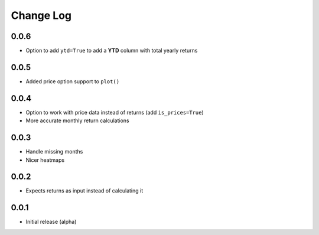 Change Log
===========

0.0.6
-------
- Option to add ``ytd=True`` to add a **YTD** column with total yearly returns

0.0.5
-------
- Added price option support to ``plot()``

0.0.4
-------
- Option to work with price data instead of returns (add ``is_prices=True``)
- More accurate monthly return calculations

0.0.3
-------
- Handle missing months
- Nicer heatmaps

0.0.2
-------
- Expects returns as input instead of calculating it

0.0.1
-------
- Initial release (alpha)